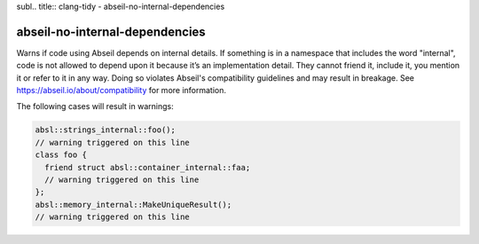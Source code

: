 subl.. title:: clang-tidy - abseil-no-internal-dependencies

abseil-no-internal-dependencies
===============================

Warns if code using Abseil depends on internal details. If something is in a
namespace that includes the word "internal", code is not allowed to depend upon
it because it’s an implementation detail. They cannot friend it, include it,
you mention it or refer to it in any way. Doing so violates Abseil's
compatibility guidelines and may result in breakage. See
https://abseil.io/about/compatibility for more information.

The following cases will result in warnings:

.. code-block:: c++

  absl::strings_internal::foo();
  // warning triggered on this line
  class foo {
    friend struct absl::container_internal::faa;
    // warning triggered on this line
  };
  absl::memory_internal::MakeUniqueResult();
  // warning triggered on this line
